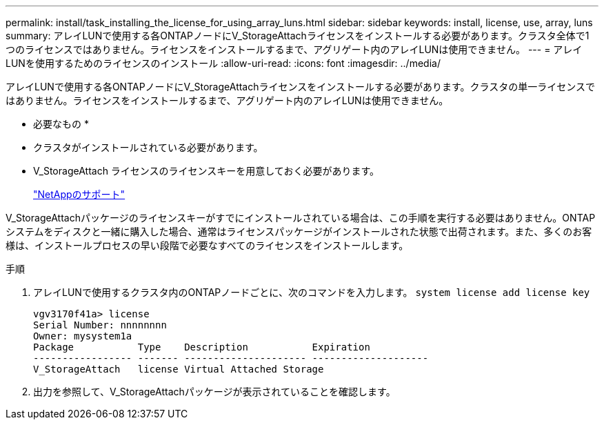 ---
permalink: install/task_installing_the_license_for_using_array_luns.html 
sidebar: sidebar 
keywords: install, license, use, array, luns 
summary: アレイLUNで使用する各ONTAPノードにV_StorageAttachライセンスをインストールする必要があります。クラスタ全体で1つのライセンスではありません。ライセンスをインストールするまで、アグリゲート内のアレイLUNは使用できません。 
---
= アレイLUNを使用するためのライセンスのインストール
:allow-uri-read: 
:icons: font
:imagesdir: ../media/


[role="lead"]
アレイLUNで使用する各ONTAPノードにV_StorageAttachライセンスをインストールする必要があります。クラスタの単一ライセンスではありません。ライセンスをインストールするまで、アグリゲート内のアレイLUNは使用できません。

* 必要なもの *

* クラスタがインストールされている必要があります。
* V_StorageAttach ライセンスのライセンスキーを用意しておく必要があります。
+
https://mysupport.netapp.com/site/global/dashboard["NetAppのサポート"]



V_StorageAttachパッケージのライセンスキーがすでにインストールされている場合は、この手順を実行する必要はありません。ONTAPシステムをディスクと一緒に購入した場合、通常はライセンスパッケージがインストールされた状態で出荷されます。また、多くのお客様は、インストールプロセスの早い段階で必要なすべてのライセンスをインストールします。

.手順
. アレイLUNで使用するクラスタ内のONTAPノードごとに、次のコマンドを入力します。 `system license add license key`
+
[listing]
----

vgv3170f41a> license
Serial Number: nnnnnnnn
Owner: mysystem1a
Package           Type    Description           Expiration
----------------- ------- --------------------- --------------------
V_StorageAttach   license Virtual Attached Storage
----
. 出力を参照して、V_StorageAttachパッケージが表示されていることを確認します。

